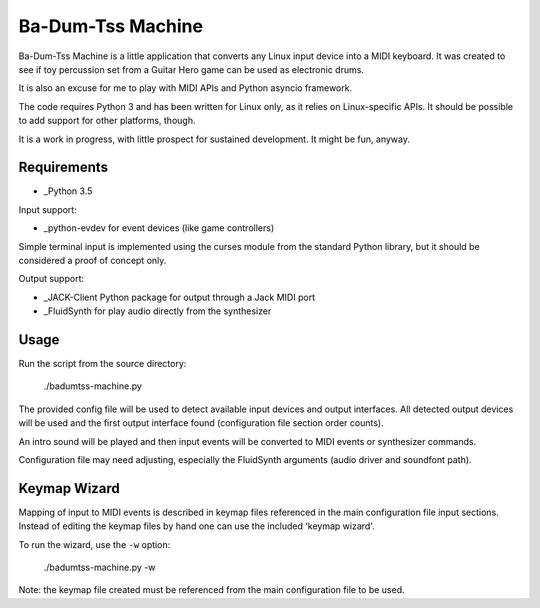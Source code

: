 Ba-Dum-Tss Machine
==================

Ba-Dum-Tss Machine is a little application that converts any Linux input device
into a MIDI keyboard. It was created to see if toy percussion set from a Guitar
Hero game can be used as electronic drums.

It is also an excuse for me to play with MIDI APIs and Python asyncio framework.

The code requires Python 3 and has been written for Linux only, as it relies on
Linux-specific APIs. It should be possible to add support for other platforms,
though.

It is a work in progress, with little prospect for sustained development. It
might be fun, anyway.

Requirements
------------

* _Python 3.5

Input support:

* _python-evdev for event devices (like game controllers)

Simple terminal input is implemented using the curses module from the standard
Python library, but it should be considered a proof of concept only.

Output support:

* _JACK-Client Python package for output through a Jack MIDI port
* _FluidSynth for play audio directly from the synthesizer

Usage
-----

Run the script from the source directory:

  ./badumtss-machine.py

The provided config file will be used to detect available input devices and
output interfaces. All detected output devices will be used and the first
output interface found (configuration file section order counts).

An intro sound will be played and then input events will be converted to MIDI
events or synthesizer commands.

Configuration file may need adjusting, especially the FluidSynth arguments
(audio driver and soundfont path).

Keymap Wizard
-------------

Mapping of input to MIDI events is described in keymap files referenced in the
main configuration file input sections. Instead of editing the keymap files by
hand one can use the included 'keymap wizard'.

To run the wizard, use the ``-w`` option:

  ./badumtss-machine.py -w

Note: the keymap file created must be referenced from the main configuration
file to be used.

.. _Python: http://www.python.org/
.. _python-evdev: https://pypi.python.org/pypi/evdev/
.. _JACK-Client: https://pypi.python.org/pypi/JACK-Client/
.. _FluidSynth: http://www.fluidsynth.org/

